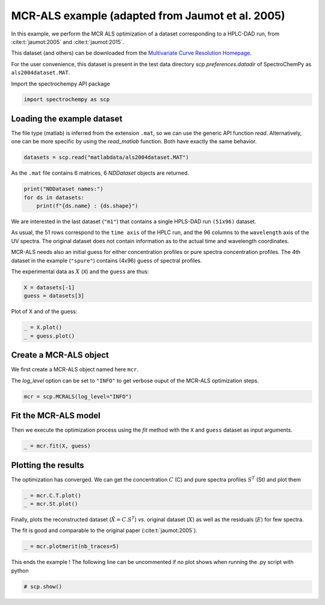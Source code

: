 
.. DO NOT EDIT.
.. THIS FILE WAS AUTOMATICALLY GENERATED BY SPHINX-GALLERY.
.. TO MAKE CHANGES, EDIT THE SOURCE PYTHON FILE:
.. "gettingstarted/examples/gallery/auto_examples_analysis/a_decomposition/plot_mcrals_chrom1.py"
.. LINE NUMBERS ARE GIVEN BELOW.

.. only:: html

    .. note::
        :class: sphx-glr-download-link-note

        :ref:`Go to the end <sphx_glr_download_gettingstarted_examples_gallery_auto_examples_analysis_a_decomposition_plot_mcrals_chrom1.py>`
        to download the full example code

.. rst-class:: sphx-glr-example-title

.. _sphx_glr_gettingstarted_examples_gallery_auto_examples_analysis_a_decomposition_plot_mcrals_chrom1.py:


MCR-ALS example (adapted from Jaumot et al. 2005)
=================================================

In this example, we perform the MCR ALS optimization of a dataset
corresponding to a HPLC-DAD run, from :cite:t:`jaumot:2005` and :cite:t:`jaumot:2015`\ .

This dataset (and others) can be downloaded from the
`Multivariate Curve Resolution Homepage
<https://mcrals.wordpress.com/download/example-data-sets>`_\ .

For the user convenience, this dataset is present in the test data directory
`scp.preferences.datadir` of SpectroChemPy as ``als2004dataset.MAT``\ .

.. GENERATED FROM PYTHON SOURCE LINES 24-25

Import the spectrochempy API package

.. GENERATED FROM PYTHON SOURCE LINES 25-27

.. code-block:: default

    import spectrochempy as scp








.. GENERATED FROM PYTHON SOURCE LINES 28-34

Loading the example dataset
---------------------------

The file type (matlab) is inferred from the extension ``.mat``\ , so we
can use the generic API function `read`\ .  Alternatively, one can be more
specific by using the `read_matlab` function. Both have exactly the same behavior.

.. GENERATED FROM PYTHON SOURCE LINES 34-36

.. code-block:: default

    datasets = scp.read("matlabdata/als2004dataset.MAT")








.. GENERATED FROM PYTHON SOURCE LINES 37-38

As the ``.mat`` file contains 6 matrices, 6 `NDDataset` objects are returned.

.. GENERATED FROM PYTHON SOURCE LINES 38-42

.. code-block:: default

    print("NDDataset names:")
    for ds in datasets:
        print(f"{ds.name} : {ds.shape}")





.. rst-class:: sphx-glr-script-out

 .. code-block:: none

    NDDataset names:
    cpure : (204, 4)
    MATRIX : (204, 96)
    isp_matrix : (4, 4)
    spure : (4, 96)
    csel_matrix : (51, 4)
    m1 : (51, 96)




.. GENERATED FROM PYTHON SOURCE LINES 43-56

We are interested in the last dataset (``"m1"``\ ) that contains a single HPLS-DAD run
``(51x96)``  dataset.

As usual, the 51 rows correspond to the ``time axis`` of the HPLC run, and the 96
columns to the ``wavelength`` axis of the UV spectra. The original dataset does not
contain information as to the actual time and wavelength coordinates.

MCR-ALS needs also an initial guess for either concentration profiles or pure spectra
concentration profiles.
The 4th dataset in the example (``"spure"``) contains (4x96) guess of spectral
profiles.

The experimental data as :math:`X` (``X``) and the ``guess`` are thus:

.. GENERATED FROM PYTHON SOURCE LINES 56-59

.. code-block:: default

    X = datasets[-1]
    guess = datasets[3]








.. GENERATED FROM PYTHON SOURCE LINES 60-61

Plot of X and of the guess:

.. GENERATED FROM PYTHON SOURCE LINES 61-64

.. code-block:: default

    _ = X.plot()
    _ = guess.plot()




.. rst-class:: sphx-glr-horizontal


    *

      .. image-sg:: /gettingstarted/examples/gallery/auto_examples_analysis/a_decomposition/images/sphx_glr_plot_mcrals_chrom1_001.png
         :alt: plot mcrals chrom1
         :srcset: /gettingstarted/examples/gallery/auto_examples_analysis/a_decomposition/images/sphx_glr_plot_mcrals_chrom1_001.png
         :class: sphx-glr-multi-img

    *

      .. image-sg:: /gettingstarted/examples/gallery/auto_examples_analysis/a_decomposition/images/sphx_glr_plot_mcrals_chrom1_002.png
         :alt: plot mcrals chrom1
         :srcset: /gettingstarted/examples/gallery/auto_examples_analysis/a_decomposition/images/sphx_glr_plot_mcrals_chrom1_002.png
         :class: sphx-glr-multi-img





.. GENERATED FROM PYTHON SOURCE LINES 65-72

Create a MCR-ALS object
-----------------------

We first create a MCR-ALS object named here ``mcr``\ .

The `log_level` option can be set to ``"INFO"`` to get verbose ouput of
the MCR-ALS optimization steps.

.. GENERATED FROM PYTHON SOURCE LINES 72-74

.. code-block:: default

    mcr = scp.MCRALS(log_level="INFO")








.. GENERATED FROM PYTHON SOURCE LINES 75-80

Fit the MCR-ALS model
-----------------------

Then we execute the optimization process using the `fit` method with
the ``X`` and ``guess`` dataset as input arguments.

.. GENERATED FROM PYTHON SOURCE LINES 80-82

.. code-block:: default

    _ = mcr.fit(X, guess)





.. rst-class:: sphx-glr-script-out

 .. code-block:: none

     Spectra profile initialized with 4 components
     Initial concentration profile computed
     ***           ALS optimisation log            ***
     #iter     RSE / PCA        RSE / Exp      %change
     -------------------------------------------------
       1        0.000442        0.002807      -97.747926
       2        0.000433        0.002805       -0.048763
     converged !




.. GENERATED FROM PYTHON SOURCE LINES 83-88

Plotting the results
--------------------

The optimization has converged. We can get the concentration :math:`C` (C) and
pure spectra profiles :math:`S^T` (St) and plot them

.. GENERATED FROM PYTHON SOURCE LINES 88-92

.. code-block:: default


    _ = mcr.C.T.plot()
    _ = mcr.St.plot()




.. rst-class:: sphx-glr-horizontal


    *

      .. image-sg:: /gettingstarted/examples/gallery/auto_examples_analysis/a_decomposition/images/sphx_glr_plot_mcrals_chrom1_003.png
         :alt: plot mcrals chrom1
         :srcset: /gettingstarted/examples/gallery/auto_examples_analysis/a_decomposition/images/sphx_glr_plot_mcrals_chrom1_003.png
         :class: sphx-glr-multi-img

    *

      .. image-sg:: /gettingstarted/examples/gallery/auto_examples_analysis/a_decomposition/images/sphx_glr_plot_mcrals_chrom1_004.png
         :alt: plot mcrals chrom1
         :srcset: /gettingstarted/examples/gallery/auto_examples_analysis/a_decomposition/images/sphx_glr_plot_mcrals_chrom1_004.png
         :class: sphx-glr-multi-img





.. GENERATED FROM PYTHON SOURCE LINES 93-98

Finally, plots the reconstructed dataset (:math:`\hat{X} = C.S^T`\ )
*vs.* original dataset
(:math:`X`\ ) as well as the residuals (:math:`E`\ ) for few spectra.

The fit is good and comparable to the original paper (:cite:t:`jaumot:2005`).

.. GENERATED FROM PYTHON SOURCE LINES 98-100

.. code-block:: default

    _ = mcr.plotmerit(nb_traces=5)




.. image-sg:: /gettingstarted/examples/gallery/auto_examples_analysis/a_decomposition/images/sphx_glr_plot_mcrals_chrom1_005.png
   :alt: MCRALS plot of merit
   :srcset: /gettingstarted/examples/gallery/auto_examples_analysis/a_decomposition/images/sphx_glr_plot_mcrals_chrom1_005.png
   :class: sphx-glr-single-img





.. GENERATED FROM PYTHON SOURCE LINES 101-103

This ends the example ! The following line can be uncommented if no plot shows when
running the .py script with python

.. GENERATED FROM PYTHON SOURCE LINES 103-105

.. code-block:: default


    # scp.show()








.. rst-class:: sphx-glr-timing

   **Total running time of the script:** ( 0 minutes  0.628 seconds)


.. _sphx_glr_download_gettingstarted_examples_gallery_auto_examples_analysis_a_decomposition_plot_mcrals_chrom1.py:

.. only:: html

  .. container:: sphx-glr-footer sphx-glr-footer-example




    .. container:: sphx-glr-download sphx-glr-download-python

      :download:`Download Python source code: plot_mcrals_chrom1.py <plot_mcrals_chrom1.py>`

    .. container:: sphx-glr-download sphx-glr-download-jupyter

      :download:`Download Jupyter notebook: plot_mcrals_chrom1.ipynb <plot_mcrals_chrom1.ipynb>`


.. only:: html

 .. rst-class:: sphx-glr-signature

    `Gallery generated by Sphinx-Gallery <https://sphinx-gallery.github.io>`_
